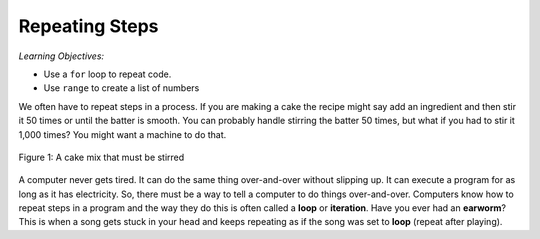 ..  Copyright (C)  Mark Guzdial, Barbara Ericson, Briana Morrison
    Permission is granted to copy, distribute and/or modify this document
    under the terms of the GNU Free Documentation License, Version 1.3 or
    any later version published by the Free Software Foundation; with
    Invariant Sections being Forward, Prefaces, and Contributor List,
    no Front-Cover Texts, and no Back-Cover Texts.  A copy of the license
    is included in the section entitled "GNU Free Documentation License".


	
.. highlight:: java
   :linenothreshold: 4

	
Repeating Steps
=====================================

..	index:
	single: variable
	single: index variable
	single: definite loop
	pair: statements; for

*Learning Objectives:*

- Use a ``for`` loop to repeat code.
- Use ``range`` to create a list of numbers

We often have to repeat steps in a process.  If you are making a cake the recipe might say add an ingredient and then stir it 50 times or until the batter is smooth.  You can probably handle stirring the batter 50 times, but what if you had to stir it 1,000 times?  You might want a machine to do that.

.. figure:: Figures/stirCake.jpg
    :height: 250px
    :align: center
    :alt: a cake mix that must be stirred
    :figclass: align-center

    Figure 1: A cake mix that must be stirred
    
..	index::
	single: loop
	single: iteration

A computer never gets tired.  It can do the same thing over-and-over without slipping up.  It can execute a program for as long as it has electricity.  So, there must be a way to tell a computer to do things over-and-over.  Computers know how to repeat steps in a program and the way they do this is often called a **loop** or **iteration**.  Have you ever had an **earworm**?  This is when a song gets stuck in your head and keeps repeating as if the song was set to **loop** (repeat after playing).




